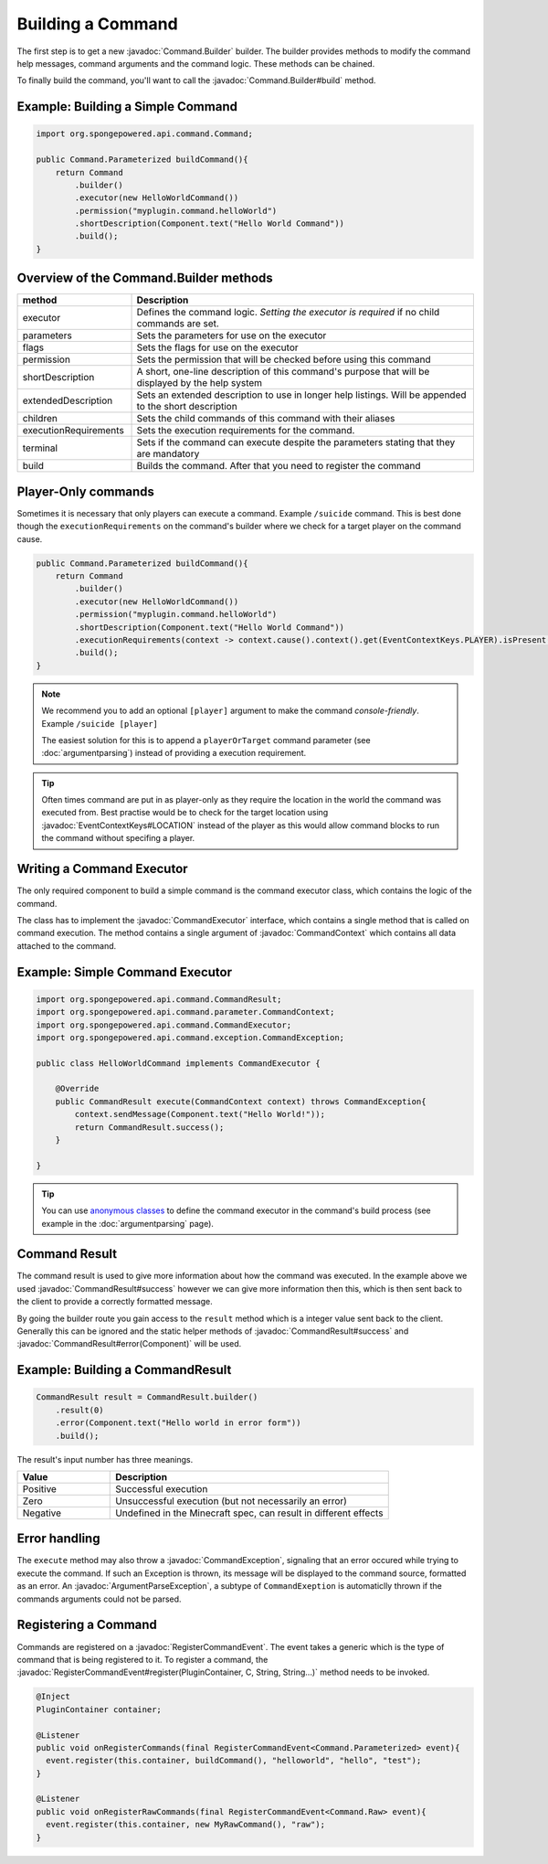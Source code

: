 ==================
Building a Command
==================

.. javadoc-import::
    org.spongepowered.api.command.Command.Builder
    org.spongepowered.api.command.CommandExecutor
    org.spongepowered.api.command.parameter.CommandContext
    org.spongepowered.api.command.CommandResult
    org.spongepowered.api.command.exception.CommandException
    org.spongepowered.api.command.exception.ArgumentParseException
    org.spongepowered.api.event.lifecycle.RegisterCommandEvent
    org.spongepowered.api.event.EventContextKeys
    
The first step is to get a new :javadoc:`Command.Builder` builder. 
The builder provides methods to modify the command help messages, command arguments and the command logic. 
These methods can be chained.

To finally build the command, you'll want to call the 
:javadoc:`Command.Builder#build` method.

Example: Building a Simple Command
~~~~~~~~~~~~~~~~~~~~~~~~~~~~~~~~~~

.. code-block:: java

    import org.spongepowered.api.command.Command;

    public Command.Parameterized buildCommand(){
        return Command
            .builder()
            .executor(new HelloWorldCommand())
            .permission("myplugin.command.helloWorld")
            .shortDescription(Component.text("Hello World Command"))
            .build();
    }

Overview of the Command.Builder methods
~~~~~~~~~~~~~~~~~~~~~~~~~~~~~~~~~~~~~~~

.. list-table:: 
    :widths: 25 75
    :header-rows: 1

    * - method
      - Description
    * - executor
      - Defines the command logic. *Setting the executor is required* if no child commands are set.
    * - parameters
      - Sets the parameters for use on the executor
    * - flags
      - Sets the flags for use on the executor
    * - permission
      - Sets the permission that will be checked before using this command
    * - shortDescription
      - A short, one-line description of this command's purpose that will be displayed by the help system
    * - extendedDescription
      - Sets an extended description to use in longer help listings. Will be appended to the short description
    * - children
      - Sets the child commands of this command with their aliases
    * - executionRequirements
      - Sets the execution requirements for the command.
    * - terminal
      - Sets if the command can execute despite the parameters stating that they are mandatory
    * - build
      - Builds the command. After that you need to register the command

Player-Only commands
~~~~~~~~~~~~~~~~~~~~

Sometimes it is necessary that only players can execute a command. Example ``/suicide`` command. 
This is best done though the ``executionRequirements`` on the command's builder where we check for
a target player on the command cause. 

.. code-block:: java

    public Command.Parameterized buildCommand(){
        return Command
            .builder()
            .executor(new HelloWorldCommand())
            .permission("myplugin.command.helloWorld")
            .shortDescription(Component.text("Hello World Command"))
            .executionRequirements(context -> context.cause().context().get(EventContextKeys.PLAYER).isPresent())
            .build();
    }

.. note::

    We recommend you to add an optional ``[player]`` argument to make the command *console-friendly*. 
    Example ``/suicide [player]``

    The easiest solution for this is to append a ``playerOrTarget`` command parameter (see :doc:`argumentparsing`) 
    instead of providing a execution requirement.

.. tip::

    Often times command are put in as player-only as they require the location in the world the command was
    executed from. Best practise would be to check for the target location using :javadoc:`EventContextKeys#LOCATION`
    instead of the player as this would allow command blocks to run the command without specifing a player.

Writing a Command Executor
~~~~~~~~~~~~~~~~~~~~~~~~~~

The only required component to build a simple command is the command executor class, which contains the logic of 
the command.

The class has to implement the :javadoc:`CommandExecutor` interface, which contains a single method that is called on 
command execution. The method contains a single argument of :javadoc:`CommandContext` which contains all data attached
to the command.

Example: Simple Command Executor
~~~~~~~~~~~~~~~~~~~~~~~~~~~~~~~~

.. code-block:: java

    import org.spongepowered.api.command.CommandResult;
    import org.spongepowered.api.command.parameter.CommandContext;
    import org.spongepowered.api.command.CommandExecutor;
    import org.spongepowered.api.command.exception.CommandException;

    public class HelloWorldCommand implements CommandExecutor {
    
        @Override
        public CommandResult execute(CommandContext context) throws CommandException{
            context.sendMessage(Component.text("Hello World!"));
            return CommandResult.success();
        }

    }

.. tip::

    You can use `anonymous classes <https://docs.oracle.com/javase/tutorial/java/javaOO/anonymousclasses.html>`_ to 
    define the command executor in the command's build process (see example in the :doc:`argumentparsing` page).

Command Result
~~~~~~~~~~~~~~

The command result is used to give more information about how the command was executed.
In the example above we used :javadoc:`CommandResult#success` however we can give more information then this,
which is then sent back to the client to provide a correctly formatted message.

By going the builder route you gain access to the ``result`` method which is a integer value sent back to the client.
Generally this can be ignored and the static helper methods of :javadoc:`CommandResult#success` and 
:javadoc:`CommandResult#error(Component)` will be used.

Example: Building a CommandResult
~~~~~~~~~~~~~~~~~~~~~~~~~~~~~~~~~

.. code-block:: java

    CommandResult result = CommandResult.builder()
        .result(0)
        .error(Component.text("Hello world in error form"))
        .build();

The result's input number has three meanings.

.. list-table:: 
    :widths: 25 75
    :header-rows: 1

    * - Value
      - Description
    * - Positive
      - Successful execution
    * - Zero
      - Unsuccessful execution (but not necessarily an error)
    * - Negative
      - Undefined in the Minecraft spec, can result in different effects

Error handling
~~~~~~~~~~~~~~

The ``execute`` method may also throw a :javadoc:`CommandException`, signaling that an error occured while trying to 
execute the command. If such an Exception is thrown, its message will be displayed to the command source, formatted 
as an error. An :javadoc:`ArgumentParseException`, a subtype of ``CommandExeption`` is automaticlly thrown if the 
commands arguments could not be parsed.

Registering a Command
~~~~~~~~~~~~~~~~~~~~~

Commands are registered on a :javadoc:`RegisterCommandEvent`. The event takes a generic which is the type of command 
that is being registered to it. To register a command, the 
:javadoc:`RegisterCommandEvent#register(PluginContainer, C, String, String...)` method needs to be invoked.

.. code-block:: java

  @Inject
  PluginContainer container;

  @Listener
  public void onRegisterCommands(final RegisterCommandEvent<Command.Parameterized> event){
    event.register(this.container, buildCommand(), "helloworld", "hello", "test");
  }

  @Listener
  public void onRegisterRawCommands(final RegisterCommandEvent<Command.Raw> event){
    event.register(this.container, new MyRawCommand(), "raw");
  }